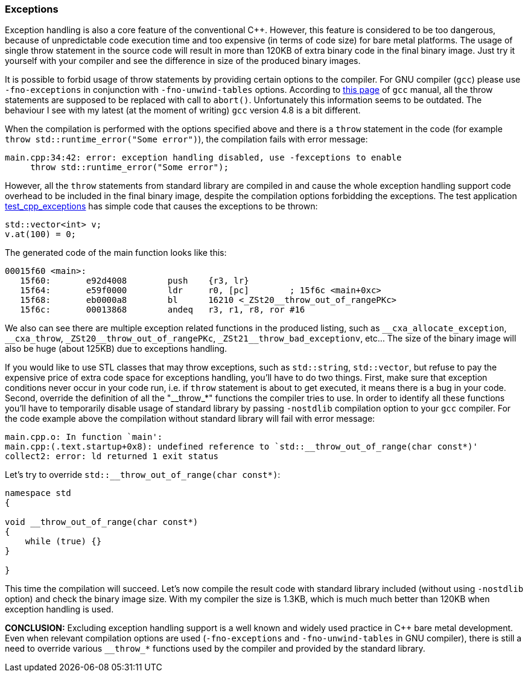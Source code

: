 === Exceptions ===

Exception handling is also a core feature of the conventional C{plus}{plus}. However, 
this feature is considered to be too dangerous, because of unpredictable code 
execution time and too expensive (in terms of code size) for bare metal platforms. 
The usage of single throw statement in the source code will result in more than 
120KB of extra binary code in the final binary image. Just try it yourself with 
your compiler and see the difference in size of the produced binary images. 

It is possible to forbid usage of throw statements by providing certain options 
to the compiler. For GNU compiler (`gcc`) please use `-fno-exceptions` 
in conjunction with `-fno-unwind-tables` options. According to 
https://gcc.gnu.org/onlinedocs/libstdc++/manual/using_exceptions.html[this page]
of `gcc` manual, all the throw statements are supposed to be replaced with call 
to `abort()`. Unfortunately this information seems to be outdated. The behaviour 
I see with my latest (at the moment of writing) `gcc` version 4.8 is a bit different.

When the compilation is performed with the options specified above and there is 
a `throw` statement in the code (for example `throw std::runtime_error("Some error")`), 
the compilation fails with error message:
[source]
----
main.cpp:34:42: error: exception handling disabled, use -fexceptions to enable
     throw std::runtime_error("Some error");
----

However, all the `throw` statements from standard library are compiled in and 
cause the whole exception handling support code overhead to be included in the 
final binary image, despite the compilation options forbidding the exceptions. 
The test application 
https://github.com/arobenko/embxx_on_rpi/tree/master/src/test_cpp/test_cpp_exceptions[test_cpp_exceptions]
has simple code that causes the exceptions to be thrown:
[source, c++]
----
std::vector<int> v;
v.at(100) = 0;
----

The generated code of the main function looks like this:
[source]
----
00015f60 <main>:
   15f60:	e92d4008 	push	{r3, lr}
   15f64:	e59f0000 	ldr	r0, [pc]	; 15f6c <main+0xc>
   15f68:	eb0000a8 	bl	16210 <_ZSt20__throw_out_of_rangePKc>
   15f6c:	00013868 	andeq	r3, r1, r8, ror #16
----

We also can see there are multiple exception related functions in the produced 
listing, such as `++__cxa_allocate_exception++`, `++__cxa_throw++`, `++_ZSt20__throw_out_of_rangePKc++`,
`++_ZSt21__throw_bad_exceptionv++`, etc... The size of the binary image will also 
be huge (about 125KB) due to exceptions handling.

If you would like to use STL classes that may throw exceptions, such as 
`std::string`, `std::vector`, but refuse to pay the expensive price of extra 
code space for exceptions handling, you'll have to do two things. First, make 
sure that exception conditions never occur in your code run, i.e. 
if `throw` statement is about to get executed, it means there is a bug in your 
code. Second, override the definition of all the "++__throw_*++" functions the 
compiler tries to use. In order to identify all these functions you'll have to 
temporarily disable usage of standard library by passing `-nostdlib` compilation 
option to your `gcc` compiler. For the code example above the compilation 
without standard library will fail with error message:
[source]
----
main.cpp.o: In function `main':
main.cpp:(.text.startup+0x8): undefined reference to `std::__throw_out_of_range(char const*)'
collect2: error: ld returned 1 exit status
----

Let's try to override `++std::__throw_out_of_range(char const*)++`:
[source, c++]
----
namespace std
{

void __throw_out_of_range(char const*)
{
    while (true) {}
}

}
----

This time the compilation will succeed. Let's now compile the result code with 
standard library included (without using `-nostdlib` option) and check the 
binary image size. With my compiler the size is 1.3KB, which is much much better 
than 120KB when exception handling is used.

**CONCLUSION:** Excluding exception handling support is a well known and 
widely used practice in C{plus}{plus} bare metal development. Even when relevant 
compilation options are used (`-fno-exceptions` and `-fno-unwind-tables` in GNU compiler),
there is still a need to override various `++__throw_*++` functions used by the 
compiler and provided by the standard library.

